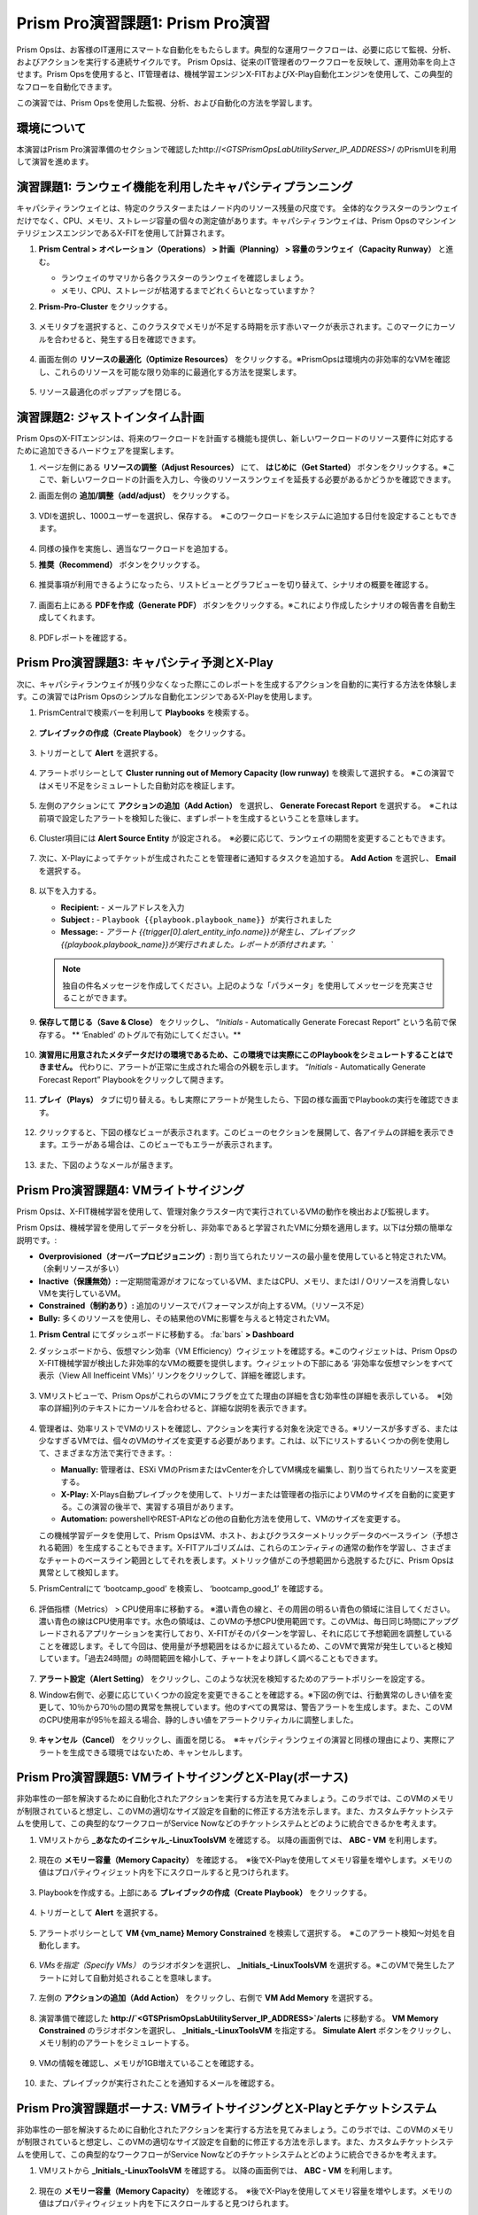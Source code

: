 ------------------------
Prism Pro演習課題1: Prism Pro演習
------------------------

.. figure:: images/operationstriangle.png

Prism Opsは、お客様のIT運用にスマートな自動化をもたらします。典型的な運用ワークフローは、必要に応じて監視、分析、およびアクションを実行する連続サイクルです。 Prism Opsは、従来のIT管理者のワークフローを反映して、運用効率を向上させます。Prism Opsを使用すると、IT管理者は、機械学習エンジンX-FITおよびX-Play自動化エンジンを使用して、この典型的なフローを自動化できます。

この演習では、Prism Opsを使用した監視、分析、および自動化の方法を学習します。

環境について
+++++++++

本演習はPrism Pro演習準備のセクションで確認したhttp://`<GTSPrismOpsLabUtilityServer_IP_ADDRESS>`/ のPrismUIを利用して演習を進めます。

演習課題1: ランウェイ機能を利用したキャパシティプランニング
++++++++++++++++++++++++++++++++++++++

キャパシティランウェイとは、特定のクラスターまたはノード内のリソース残量の尺度です。 全体的なクラスターのランウェイだけでなく、CPU、メモリ、ストレージ容量の個々の測定値があります。キャパシティランウェイは、Prism OpsのマシンインテリジェンスエンジンであるX-FITを使用して計算されます。

#. **Prism Central > オペレーション（Operations） > 計画（Planning） > 容量のランウェイ（Capacity Runway）** と進む。

   - ランウェイのサマリから各クラスターのランウェイを確認しましょう。
   - メモリ、CPU、ストレージが枯渇するまでどれくらいとなっていますか？

#. **Prism-Pro-Cluster** をクリックする。

   .. figure:: images/ppro_12.png

#. メモリタブを選択すると、このクラスタでメモリが不足する時期を示す赤いマークが表示されます。このマークにカーソルを合わせると、発生する日を確認できます。

   .. figure:: images/ppro_13.png

#. 画面左側の **リソースの最適化（Optimize Resources）** をクリックする。※PrismOpsは環境内の非効率的なVMを確認し、これらのリソースを可能な限り効率的に最適化する方法を提案します。

   .. figure:: images/ppro_14.png

#. リソース最適化のポップアップを閉じる。

演習課題2: ジャストインタイム計画
++++++++++++++++++++++++++++++++++++++

Prism OpsのX-FITエンジンは、将来のワークロードを計画する機能も提供し、新しいワークロードのリソース要件に対応するために追加できるハードウェアを提案します。

#. ページ左側にある **リソースの調整（Adjust Resources）** にて、 **はじめに（Get Started）** ボタンをクリックする。※ここで、新しいワークロードの計画を入力し、今後のリソースランウェイを延長する必要があるかどうかを確認できます。

#. 画面左側の **追加/調整（add/adjust）** をクリックする。

   .. figure:: images/ppro_15.png

#. VDIを選択し、1000ユーザーを選択し、保存する。　※このワークロードをシステムに追加する日付を設定することもできます。

   .. figure:: images/ppro_16.png

   .. figure:: images/ppro_17.png

#. 同様の操作を実施し、適当なワークロードを追加する。

#. **推奨（Recommend）** ボタンをクリックする。

   .. figure:: images/ppro_18.png

#. 推奨事項が利用できるようになったら、リストビューとグラフビューを切り替えて、シナリオの概要を確認する。

   .. figure:: images/ppro_19.png

#. 画面右上にある **PDFを作成（Generate PDF）** ボタンをクリックする。※これにより作成したシナリオの報告書を自動生成してくれます。

   .. figure:: images/ppro_19b.png

#. PDFレポートを確認する。

   .. figure:: images/ppro_20.png

Prism Pro演習課題3: キャパシティ予測とX-Play
++++++++++++++++++++++++++++++++++++++++++++++++++++++++

次に、キャパシティランウェイが残り少なくなった際にこのレポートを生成するアクションを自動的に実行する方法を体験します。この演習ではPrism Opsのシンプルな自動化エンジンであるX-Playを使用します。

#. PrismCentralで検索バーを利用して **Playbooks** を検索する。

   .. figure:: images/cap1.png

#. **プレイブックの作成（Create Playbook）** をクリックする。

   .. figure:: images/cap2.png

#. トリガーとして **Alert** を選択する。

   .. figure:: images/cap3.png

#. アラートポリシーとして **Cluster running out of Memory Capacity (low runway)** を検索して選択する。 ※この演習ではメモリ不足をシミュレートした自動対応を検証します。

   .. figure:: images/cap4.png

#. 左側のアクションにて **アクションの追加（Add Action）** を選択し、 **Generate Forecast Report** を選択する。　※これは前項で設定したアラートを検知した後に、まずレポートを生成するということを意味します。

   .. figure:: images/cap5.png

#. Cluster項目には **Alert Source Entity** が設定される。　※必要に応じて、ランウェイの期間を変更することもできます。

   .. figure:: images/cap6.png

#. 次に、X-Playによってチケットが生成されたことを管理者に通知するタスクを追加する。 **Add Action** を選択し、 **Email** を選択する。

   .. figure:: images/cap7.png

#. 以下を入力する。

   - **Recipient:** - メールアドレスを入力
   - **Subject :** - ``Playbook {{playbook.playbook_name}} が実行されました``
   - **Message:** - `アラート {{trigger[0].alert_entity_info.name}}が発生し、プレイブック {{playbook.playbook_name}}が実行されました。レポートが添付されます。``

   .. note::

      独自の件名メッセージを作成してください。上記のような「パラメータ」を使用してメッセージを充実させることができます。

   .. figure:: images/cap8.png

#. **保存して閉じる（Save & Close）** をクリックし、 “*Initials* - Automatically Generate Forecast Report” という名前で保存する。 ** ‘Enabled’ のトグルで有効にしてください。** 

   .. figure:: images/cap9.png

#. **演習用に用意されたメタデータだけの環境であるため、この環境では実際にこのPlaybookをシミュレートすることはできません。** 代わりに、アラートが正常に生成された場合の外観を示します。 “*Initials* - Automatically Generate Forecast Report” Playbookをクリックして開きます。

   .. figure:: images/cap11.png

#. **プレイ（Plays）** タブに切り替える。もし実際にアラートが発生したら、下図の様な画面でPlaybookの実行を確認できます。

   .. figure:: images/cap12.png

#. クリックすると、下図の様なビューが表示されます。このビューのセクションを展開して、各アイテムの詳細を表示できます。エラーがある場合は、このビューでもエラーが表示されます。

   .. figure:: images/cap13.png

#. また、下図のようなメールが届きます。

   .. figure:: images/cap14.png


Prism Pro演習課題4: VMライトサイジング
+++++++++++++++++++++++++++++++++++++++++++

Prism Opsは、X-FIT機械学習を使用して、管理対象クラスター内で実行されているVMの動作を検出および監視します。

Prism Opsは、機械学習を使用してデータを分析し、非効率であると学習されたVMに分類を適用します。以下は分類の簡単な説明です。:

* **Overprovisioned（オーバープロビジョニング）:** 割り当てられたリソースの最小量を使用していると特定されたVM。（余剰リソースが多い）
* **Inactive（保護無効）:** 一定期間電源がオフになっているVM、またはCPU、メモリ、またはI / Oリソースを消費しないVMを実行しているVM。
* **Constrained（制約あり）:** 追加のリソースでパフォーマンスが向上するVM。（リソース不足）
* **Bully:** 多くのリソースを使用し、その結果他のVMに影響を与えると特定されたVM。

#. **Prism Central** にてダッシュボードに移動する。 :fa:`bars` **> Dashboard**

#. ダッシュボードから、仮想マシン効率（VM Efficiency）ウィジェットを確認する。※このウィジェットは、Prism OpsのX-FIT機械学習が検出した非効率的なVMの概要を提供します。ウィジェットの下部にある ‘非効率な仮想マシンをすべて表示（View All Inefficeint VMs）’ リンクをクリックして、詳細を確認します。

   .. figure:: images/ppro_58.png

#. VMリストビューで、Prism OpsがこれらのVMにフラグを立てた理由の詳細を含む効率性の詳細を表示している。　※[効率の詳細]列のテキストにカーソルを合わせると、詳細な説明を表示できます。

   .. figure:: images/ppro_59.png

#. 管理者は、効率リストでVMのリストを確認し、アクションを実行する対象を決定できる。※リソースが多すぎる、または少なすぎるVMでは、個々のVMのサイズを変更する必要があります。これは、以下にリストするいくつかの例を使用して、さまざまな方法で実行できます。:

   * **Manually:** 管理者は、ESXi VMのPrismまたはvCenterを介してVM構成を編集し、割り当てられたリソースを変更する。
   * **X-Play:** X-Plays自動プレイブックを使用して、トリガーまたは管理者の指示によりVMのサイズを自動的に変更する。この演習の後半で、実習する項目があります。
   * **Automation:** powershellやREST-APIなどの他の自動化方法を使用して、VMのサイズを変更する。


   この機械学習データを使用して、Prism OpsはVM、ホスト、およびクラスターメトリックデータのベースライン（予想される範囲）を生成することもできます。X-FITアルゴリズムは、これらのエンティティの通常の動作を学習し、さまざまなチャートのベースライン範囲としてそれを表します。メトリック値がこの予想範囲から逸脱するたびに、Prism Opsは異常として検知します。

#. PrismCentralにて ‘bootcamp_good’ を検索し、 ‘bootcamp_good_1’ を確認する。

   .. figure:: images/ppro_61.png

#. 評価指標（Metrics） > CPU使用率に移動する。 ※濃い青色の線と、その周囲の明るい青色の領域に注目してください。濃い青色の線はCPU使用率です。水色の領域は、このVMの予想CPU使用範囲です。このVMは、毎日同じ時間にアップグレードされるアプリケーションを実行しており、X-FITがそのパターンを学習し、それに応じて予想範囲を調整していることを確認します。そして今回は、使用量が予想範囲をはるかに超えているため、このVMで異常が発生していると検知しています。「過去24時間」の時間範囲を縮小して、チャートをより詳しく調べることもできます。

   .. figure:: images/ppro_60.png

#. **アラート設定（Alert Setting）** をクリックし、このような状況を検知するためのアラートポリシーを設定する。

#. Window右側で、必要に応じていくつかの設定を変更できることを確認する。※下図の例では、行動異常のしきい値を変更して、10％から70％の間の異常を無視しています。他のすべての異常は、警告アラートを生成します。また、このVMのCPU使用率が95％を超える場合、静的しきい値をアラートクリティカルに調整しました。

   .. figure:: images/ppro_25.png

#. **キャンセル（Cancel）** をクリックし、画面を閉じる。　※キャパシティランウェイの演習と同様の理由により、実際にアラートを生成できる環境ではないため、キャンセルします。


Prism Pro演習課題5: VMライトサイジングとX-Play(ボーナス)
++++++++++++++++++++++++++++++++++++++++++++++++++++++++

非効率性の一部を解決するために自動化されたアクションを実行する方法を見てみましょう。このラボでは、このVMのメモリが制限されていると想定し、このVMの適切なサイズ設定を自動的に修正する方法を示します。また、カスタムチケットシステムを使用して、この典型的なワークフローがService Nowなどのチケットシステムとどのように統合できるかを考えます。

#. VMリストから **_あなたのイニシャル_-LinuxToolsVM** を確認する。 以降の画面例では、 **ABC - VM** を利用します。

   .. figure:: images/rs1.png

#. 現在の **メモリー容量（Memory Capacity）** を確認する。　※後でX-Playを使用してメモリ容量を増やします。メモリの値はプロパティウィジェット内を下にスクロールすると見つけられます。

   .. figure:: images/rs2.png

#. Playbookを作成する。上部にある **プレイブックの作成（Create Playbook）** をクリックする。

   .. figure:: images/rs7.png

#. トリガーとして **Alert** を選択する。

   .. figure:: images/rs8.png

#. アラートポリシーとして **VM {vm_name} Memory Constrained** を検索して選択する。　※このアラート検知〜対処を自動化します。

   .. figure:: images/rs9.png

#. *VMsを指定（Specify VMs）* のラジオボタンを選択し、 **_Initials_-LinuxToolsVM** を選択する。※このVMで発生したアラートに対して自動対処されることを意味します。

   .. figure:: images/rs10.png

#. 左側の **アクションの追加（Add Action）** をクリックし、右側で **VM Add Memory** を選択する。

   .. figure:: images/rs18.png

#. 演習準備で確認した **http://`<GTSPrismOpsLabUtilityServer_IP_ADDRESS>`/alerts** に移動する。 **VM Memory Constrained** のラジオボタンを選択し、 **_Initials_-LinuxToolsVM** を指定する。 **Simulate Alert** ボタンをクリックし、メモリ制約のアラートをシミュレートする。

   .. figure:: images/rs23.png

#. VMの情報を確認し、メモリが1GB増えていることを確認する。

   .. figure:: images/rs31.png

#. また、プレイブックが実行されたことを通知するメールを確認する。

   .. figure:: images/rs32.png

Prism Pro演習課題ボーナス: VMライトサイジングとX-Playとチケットシステム
++++++++++++++++++++++++++++++++++++++++++++++++++++++++

非効率性の一部を解決するために自動化されたアクションを実行する方法を見てみましょう。このラボでは、このVMのメモリが制限されていると想定し、このVMの適切なサイズ設定を自動的に修正する方法を示します。また、カスタムチケットシステムを使用して、この典型的なワークフローがService Nowなどのチケットシステムとどのように統合できるかを考えます。

#. VMリストから **_Initials_-LinuxToolsVM** を確認する。 以降の画面例では、 **ABC - VM** を利用します。

   .. figure:: images/rs1.png

#. 現在の **メモリー容量（Memory Capacity）** を確認する。　※後でX-Playを使用してメモリ容量を増やします。メモリの値はプロパティウィジェット内を下にスクロールすると見つけられます。

   .. figure:: images/rs2.png

#. 検索バーから **Action Gallery** に移動する。

   .. figure:: images/rs3.png

#. **REST API** を選択し、 **アクション（Action） > クローン（Clone）** をクリックする。

   .. figure:: images/rs4.png

#. 以下を入力し **コピー（Copy）** をクリックする。　※作成しているアクションは、後でPlaybookからチケット発行させるためのものです。※<GTSPrismOpsLabUtilityServer_IP_ADDRESS>は変数なので、IPアドレスを代入してください。

   - **氏名（Name）:** *Initials* - Service Ticketの作成
   - **Method:** POST
   - **URL:** http://<GTSPrismOpsLabUtilityServer_IP_ADDRESS>/generate_ticket/
   - **Request Body:** ``{"vm_name":"{{trigger[0].source_entity_info.name}}","vm_id":"{{trigger[0].source_entity_info.uuid}}","alert_name":"{{trigger[0].alert_entity_info.name}}","alert_id":"{{trigger[0].alert_entity_info.uuid}}"}``
   - **Request Header:** Content-Type:application/json;charset=utf-8

   .. figure:: images/rs5.png

#. 検索バーから **Playbooks** に移動する。

   .. figure:: images/rs6.png

#. サービスチケットの生成を自動化するPlaybookを作成する。上部にある **プレイブックの作成（Create Playbook）** をクリックする。

   .. figure:: images/rs7.png

#. トリガーとして **Alert** を選択する。

   .. figure:: images/rs8.png

#. アラートポリシーとして **VM {vm_name} Memory Constrained** を検索して選択する。　※このアラート検知〜対処を自動化します。

   .. figure:: images/rs9.png

#. *VMsを指定（Specify VMs）* のラジオボタンを選択し、 **_Initials_-LinuxToolsVM** を選択する。※このVMで発生したアラートに対して自動対処されることを意味します。

   .. figure:: images/rs10.png

#. 左側の **アクションの追加（Add Action）** をクリックし、作成した **Generate Service Ticket** アクションを選択する。注：ラボでは、独自に作成したチケットシステムを設定しましたが、Service Nowにはすぐに使用できるService Nowアクションのテンプレートもあります。

   .. figure:: images/rs11.png

#. 作成したサービスチケット生成アクションの詳細が自動的に入力されることを確認する。

   .. figure:: images/rs12.png

#. X-Playによってチケットが作成されたことをメールで通知する。 **アクションの追加（Add Action）** をクリックし、Emailを選択し、以下を入力する。　※<GTSPrismOpsLabUtilityServer_IP_ADDRESS>は変数なので、IPアドレスを代入してください。

   - **Recipient:** - メールアドレスを入力
   - **Subject :** - ``Service Ticket Pending Approval: {{trigger[0].alert_entity_info.name}}``
   - **Message:** - ``The alert {{trigger[0].alert_entity_info.name}} triggered Playbook {{playbook.playbook_name}} and has generated a Service ticket for the VM: {{trigger[0].source_entity_info.name}} which is now pending your approval. A ticket has been generated for you to take action on at http://<GTSPrismOpsLabUtilityServer_IP_ADDRESS>/ticketsystem``

   .. figure:: images/rs13.png

#. **保存して閉じる（Save & Close）** を選択し、名前を “*Initials* - Generate Service Ticket for Constrained VM” と設定する。 **‘Enabled’ トグルで有効にすることを忘れないでください。**

   .. figure:: images/rs14.png

#. もう一つPlaybookを作成します。これはサービスチケットを解決するときに呼び出すものであり、影響を受けるVMにメモリを追加して電子メールを送信します。テーブルビューの上部にある **プレイブックの作成（Create Playbook）** をクリックします。

   .. figure:: images/rs15.png

#. トリガーとして **Manual** を選択し、 Note: このラボ用に構築したチケットシステムは、手動トリガーによって提供されるトリガーAPIを呼び出しますが、このAPIは現バージョンでは公開されていません。Version 5.17では、これと同じ動作を実現するパブリックAPIを公開する「Webhookトリガー」を導入しています。Service Nowなどのツールは、このWebhookを使用してPrism Centralにコールバックし、プレイブックをトリガーできます。

   .. figure:: images/rs16.png

#. ドロップダウンで **VM** を選択する。

   .. figure:: images/rs17.png

#. 左側の **アクションの追加（Add Action）** をクリックし、右側で **VM Add Memory** を選択する。

   .. figure:: images/rs18.png

#. 以下の画面に従って空のフィールドを設定する。また次に、自動化されたアクションが行われたことを誰かに通知する。 **アクションの追加（Add Action）** をクリックして、メールアクションを追加する。

   .. figure:: images/rs19.png

#. 以下を入力する。

   - **Recipient:** - メールアドレスを入力
   - **Subject :** - ``Playbook {{playbook.playbook_name}} was executed.``
   - **Message:** ``{{playbook.playbook_name}} has run and has added 1GiB of Memory to the VM {{trigger[0].source_entity_info.name}}.``

   .. note::

      独自のメッセージを作成してください。上記は例です。「パラメータ」を使用してメッセージを充実させることができます。

   .. figure:: images/rs20.png

#. 最後に、チケットサービスにコールバックして、チケットサービスのチケットを解決する。 **アクションの追加（Add Action）** をクリックして、 **REST API** アクションを追加する。※<GTSPrismOpsLabUtilityServer_IP_ADDRESS>は変数なので、IPアドレスを代入してください。

   - **Method:** PUT
   - **URL:** http://<GTSPrismOpsLabUtilityServer_IP_ADDRESS>/resolve_ticket
   - **Request Body:** ``{"vm_id":"{{trigger[0].source_entity_info.uuid}}"}``
   - **Request Header:** Content-Type:application/json;charset=utf-8

   .. figure:: images/rs21.png

#. **保存して閉じる（Save & Close）** をクリックし、名前は “*Initials* - Resolve Service Ticket” とする。 ** ‘Enabled’ トグルで有効化することを忘れないでください。** 

   .. figure:: images/rs22.png

#. ワークフローをトリガーする。演習のはじめに開いておいた **/alerts** URL [例 10.42.113.52/alerts] に移動する。 **VM Memory Constrained** のラジオボタンを選択し、 **_Initials_-LinuxToolsVM** を指定する。 **Simulate Alert** ボタンをクリックし、メモリ制約のアラートをシミュレートする。

   .. figure:: images/rs23.png

#. 指定したメールアドレスにメールが届くことを確認する。※5分ほどかかる場合があります。

   .. figure:: images/rs24.png

#. メール内のリンクをクリックして、チケットシステムにアクセスする。または、ブラウザの新しいタブから http://`<GTSPrismOpsLabUtilityServer_IP_ADDRESS>`/ticketsystem にアクセスする。

   .. figure:: images/rs25.png

#. VM用に作成されたチケットを特定し、縦のドットアイコンをクリックして[アクション]メニューを表示し、 **Run Playbook** をクリックする。

   .. figure:: images/rs26.png

#. 作成した二つ目のplaybook **`Initials` - Resolve Service Ticket** を選択し、このチケットで実行する。

   .. figure:: images/rs27.png

#. Prism Centralコンソールを開いた状態で前のタブに戻る。 **`Initials` - Resolve Service Ticket** の詳細を開き **プレイ（Plays）** タブを表示することで、このプレイブックで実行された内容を確認できる。

   .. figure:: images/rs29.png

#. このビューのセクションを展開して、各アイテムの詳細を表示できる。エラーがある場合は、このビューでもエラーが表示される。

   .. figure:: images/rs30.png

#. VMの情報を確認し、メモリが1GB増えていることを確認する。

   .. figure:: images/rs31.png

#. また、プレイブックが実行されたことを通知するメールを確認する。

   .. figure:: images/rs32.png


お持ち帰り
.........

- Prism Proは、IT OPSをよりスマートかつ自動化するためのソリューションです。インテリジェントな検出から自動修復まで、IT OPSプロセスを対象としています。

- X-FITは、容量予測などのスマートIT OPSをサポートする機械学習エンジンです。

- 企業向けのIFTTTであるX-Playは、日々の運用タスクの自動化を可能にするエンジンです。

- X-Playを使用すると、管理者は毎日のタスクを数分で自信を持って自動化できます。

- X-Playは豊富で、Playbookの一部として顧客の既存のAPIとスクリプトを使用でき、顧客の既存のチケットワークフローとうまく統合できます。
